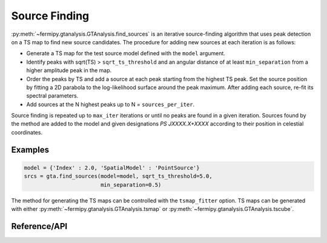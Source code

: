 .. _findsources:

Source Finding
==============

:py:meth:`~fermipy.gtanalysis.GTAnalysis.find_sources` is an iterative
source-finding algorithm that uses peak detection on a TS map to find
new source candidates.  The procedure for adding new sources at each
iteration is as follows:

* Generate a TS map for the test source model defined with the ``model``
  argument.
  
* Identify peaks with sqrt(TS) > ``sqrt_ts_threshold`` and an angular
  distance of at least ``min_separation`` from a higher amplitude peak
  in the map.

* Order the peaks by TS and add a source at each peak starting from
  the highest TS peak.  Set the source position by fitting a 2D
  parabola to the log-likelihood surface around the peak maximum.
  After adding each source, re-fit its spectral parameters.

* Add sources at the N highest peaks up to N = ``sources_per_iter``.

Source finding is repeated up to ``max_iter`` iterations or until no
peaks are found in a given iteration.  Sources found by the method are
added to the model and given designations *PS JXXXX.X+XXXX* according
to their position in celestial coordinates.
  
Examples
--------

.. code-block:: python

   model = {'Index' : 2.0, 'SpatialModel' : 'PointSource'}
   srcs = gta.find_sources(model=model, sqrt_ts_threshold=5.0,
                           min_separation=0.5)

The method for generating the TS maps can be controlled with the
``tsmap_fitter`` option.  TS maps can be generated with either
:py:meth:`~fermipy.gtanalysis.GTAnalysis.tsmap` or
:py:meth:`~fermipy.gtanalysis.GTAnalysis.tscube`.


Reference/API
-------------

.. automethod:: fermipy.gtanalysis.GTAnalysis.find_sources
   :noindex:
